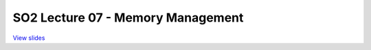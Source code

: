 ==================================
SO2 Lecture 07 - Memory Management
==================================

`View slides <lec7-memory-management.html>`_

.. slideconf::
   :autoslides: False
   :theme: single-level

.. slide:: SO2 Lecture 07 - Memory Management
   :inline-contents: False
   :level: 1
